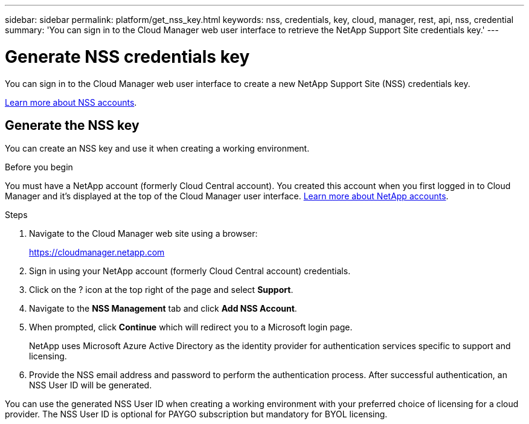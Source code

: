 ---
sidebar: sidebar
permalink: platform/get_nss_key.html
keywords: nss, credentials, key, cloud, manager, rest, api, nss, credential
summary: 'You can sign in to the Cloud Manager web user interface to retrieve the NetApp Support Site credentials key.'
---

= Generate NSS credentials key
:hardbreaks:
:nofooter:
:icons: font
:linkattrs:
:imagesdir: ./media/

[.lead]
You can sign in to the Cloud Manager web user interface to create a new NetApp Support Site (NSS) credentials key.

link:https://docs.netapp.com/us-en/occm/task_adding_nss_accounts.html#overview[Learn more about NSS accounts].
//[NOTE]
//You need the NSS key when creating a working environment that uses BYOL ("bring your own") licensing.

== Generate the NSS key

You can create an NSS key and use it when creating a working environment.

.Before you begin

You must have a NetApp account (formerly Cloud Central account). You created this account when you first logged in to Cloud Manager and it’s displayed at the top of the Cloud Manager user interface. link:https://docs.netapp.com/us-en/occm/concept_cloud_central_accounts.html[Learn more about NetApp accounts^].

.Steps

. Navigate to the Cloud Manager web site using a browser:
+
https://cloudmanager.netapp.com

. Sign in using your NetApp account (formerly Cloud Central account) credentials.

. Click on the ? icon at the top right of the page and select *Support*.

. Navigate to the *NSS Management* tab and click *Add NSS Account*.

. When prompted, click *Continue* which will redirect you to a Microsoft login page.
+
NetApp uses Microsoft Azure Active Directory as the identity provider for authentication services specific to support and licensing.

. Provide the NSS email address and password to perform the authentication process. After successful authentication, an NSS User ID will be generated.

You can use the generated NSS User ID when creating a working environment with your preferred choice of licensing for a cloud provider. The NSS User ID is optional for PAYGO subscription but mandatory for BYOL licensing.
